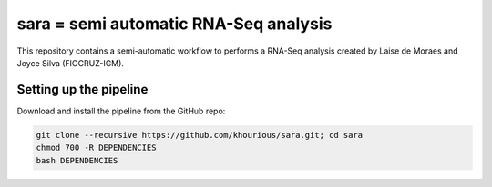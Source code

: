 ======================================
sara = semi automatic RNA-Seq analysis
======================================

This repository contains a semi-automatic workflow to performs a RNA-Seq analysis created by Laise de Moraes and Joyce Silva (FIOCRUZ-IGM).


***********************
Setting up the pipeline
***********************

Download and install the pipeline from the GitHub repo:

.. code:: bash

    git clone --recursive https://github.com/khourious/sara.git; cd sara
    chmod 700 -R DEPENDENCIES
    bash DEPENDENCIES
